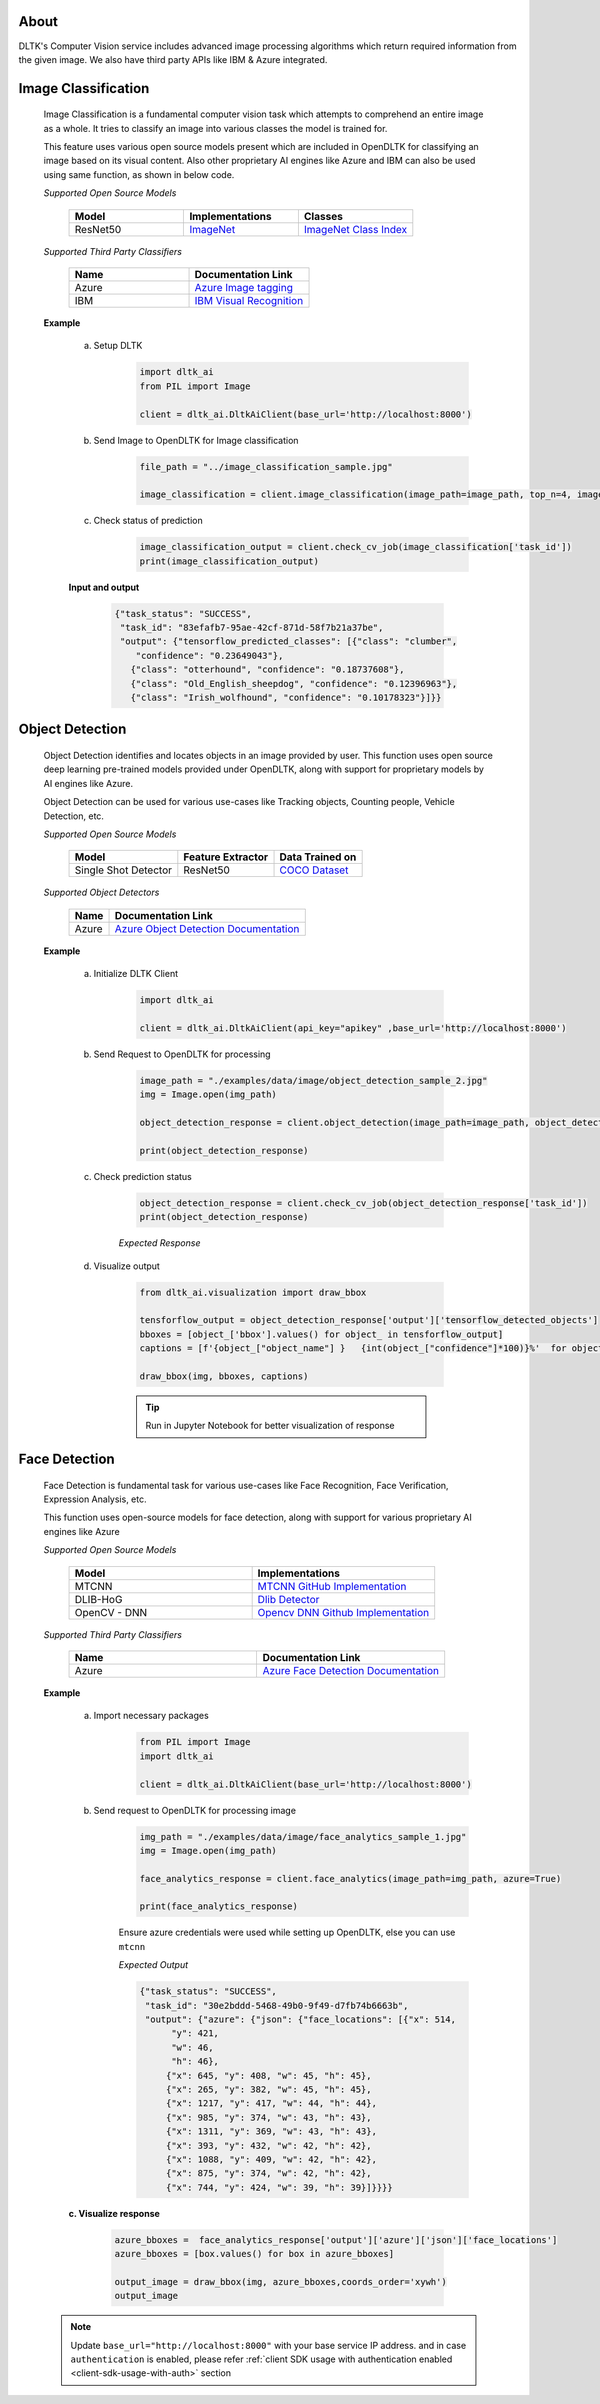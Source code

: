 *****
About
*****

DLTK's Computer Vision service includes advanced image processing algorithms which return required information from the given image. We also have third party APIs like IBM & Azure integrated.


********************
Image Classification
********************

    Image Classification is a fundamental computer vision task which attempts to comprehend an entire image as a whole.
    It tries to classify an image into various classes the model is trained for.

    This feature uses various open source models present which are included in OpenDLTK for classifying an image based on its visual content.
    Also other proprietary AI engines like Azure and IBM can also be used using same function, as shown in below code.


    *Supported Open Source Models*

        .. list-table::
           :widths: 25 25 25
           :header-rows: 1

           * - Model
             - Implementations
             - Classes
           * - ResNet50
             - `ImageNet <http://www.image-net.org/>`__
             - `ImageNet Class Index <https://storage.googleapis.com/download.tensorflow.org/data/imagenet_class_index.json>`__

    *Supported Third Party Classifiers*

        .. list-table::
           :widths: 25 25
           :header-rows: 1

           * - Name
             - Documentation Link
           * - Azure
             - `Azure Image tagging <https://docs.microsoft.com/en-us/azure/cognitive-services/computer-vision/concept-tagging-images>`__
           * - IBM
             - `IBM Visual Recognition <https://cloud.ibm.com/apidocs/visual-recognition/visual-recognition-v3?code=python#getclassify>`__

    .. function:: client.image_classification(image_url=None, image_path=None, top_n=3, image_classifiers=['tensorflow'], output_types=["json"]):

       :param image_url: Image URL
       :param image_path: Local Image Path
       :param top_n: get top n predictions
       :param image_classifiers: Supported image classifier tensorflow, azure, ibm
       :param list output_types: Type of output requested by client: "json", "image"
       :rtype: Image classification response


    **Example**

        a. Setup DLTK
            .. code-block:: python

                import dltk_ai
                from PIL import Image

                client = dltk_ai.DltkAiClient(base_url='http://localhost:8000')

        b. Send Image to OpenDLTK for Image classification
            .. code-block::

                file_path = "../image_classification_sample.jpg"

                image_classification = client.image_classification(image_path=image_path, top_n=4, image_classifiers=['tensorflow'])

        c. Check status of prediction
            .. code-block::

                image_classification_output = client.check_cv_job(image_classification['task_id'])
                print(image_classification_output)

        **Input and output**

            .. image:: ../../../examples/data/image/image_classification_sample_2.jpg
                :alt: sample-classification-image
                :height: 140
                :align: left


            .. code-block:: JSON

                {"task_status": "SUCCESS",
                 "task_id": "83efafb7-95ae-42cf-871d-58f7b21a37be",
                 "output": {"tensorflow_predicted_classes": [{"class": "clumber",
                    "confidence": "0.23649043"},
                   {"class": "otterhound", "confidence": "0.18737608"},
                   {"class": "Old_English_sheepdog", "confidence": "0.12396963"},
                   {"class": "Irish_wolfhound", "confidence": "0.10178323"}]}}

****************
Object Detection
****************


    Object Detection identifies and locates objects in an image provided by user. This function uses open source deep learning pre-trained models provided under OpenDLTK,
    along with support for proprietary models by AI engines like Azure.

    Object Detection can be used for various use-cases like Tracking objects, Counting people, Vehicle Detection, etc.

    *Supported Open Source Models*

        .. list-table::
           :header-rows: 1

           * - Model
             - Feature Extractor
             - Data Trained on
           * - Single Shot Detector
             - ResNet50
             - `COCO Dataset <https://cocodataset.org/#explore>`__

    *Supported Object Detectors*

        .. list-table::
           :header-rows: 1

           * - Name
             - Documentation Link
           * - Azure
             - `Azure Object Detection Documentation <https://docs.microsoft.com/en-us/azure/cognitive-services/computer-vision/concept-object-detection>`__


    .. function:: client.object_detection(image_url=None, image_path=None,object_detectors=['tensorflow'], output_types=["json"]):


       :param image_url: Image URL
       :param image_path: Local Image Path
       :param object_detectors: list of object detectors, Supported object detectors are ['tensorflow','azure']
       :param list output_types: Type of output requested by client: "json", "image" (base64 encoded image)
       :rtype: A json object containing the output of object detection

    **Example**

        a. Initialize DLTK Client

                .. code-block:: python

                    import dltk_ai

                    client = dltk_ai.DltkAiClient(api_key="apikey" ,base_url='http://localhost:8000')

        b. Send Request to OpenDLTK for processing

                .. code-block:: python

                    image_path = "./examples/data/image/object_detection_sample_2.jpg"
                    img = Image.open(img_path)

                    object_detection_response = client.object_detection(image_path=image_path, object_detectors=['azure', 'tensorflow'])

                    print(object_detection_response)

        c. Check prediction status

                .. code-block:: python

                    object_detection_response = client.check_cv_job(object_detection_response['task_id'])
                    print(object_detection_response)


                *Expected Response*

                .. code-block:: JSON
                    :emphasize-lines: 3, 24

                    {"task_status": "SUCCESS",
                     "task_id": "8b32db78-708d-49ff-83ad-71dedee5c1f5",
                     "output": {"azure_detected_objects": [{"bbox": {"x1": 1249,
                         "y1": 709,
                         "x2": 1399,
                         "y2": 890},
                        "object_name": "vase",
                        "confidence": 0.657},
                       {"bbox": {"x1": 1190, "y1": 443, "x2": 1450, "y2": 854},
                        "object_name": "plant",
                        "confidence": 0.776},
                       {"bbox": {"x1": 327, "y1": 820, "x2": 556, "y2": 1198},
                        "object_name": "chair",
                        "confidence": 0.886},
                       {"bbox": {"x1": 1486, "y1": 771, "x2": 1737, "y2": 1162},
                        "object_name": "chair",
                        "confidence": 0.843},
                       {"bbox": {"x1": 40, "y1": 948, "x2": 428, "y2": 1310},
                        "object_name": "chair",
                        "confidence": 0.659},
                       {"bbox": {"x1": 1685, "y1": 910, "x2": 2013, "y2": 1260},
                        "object_name": "chair",
                        "confidence": 0.74}],
                      "tensorflow_detected_objects": [{"object_name": "vase",
                        "confidence": 0.6711814403533936,
                        "bbox": {"x1": 702, "y1": 1019, "x2": 830, "y2": 1172}},
                       {"object_name": "chair",
                        "confidence": 0.6634005308151245,
                        "bbox": {"x1": 1500, "y1": 774, "x2": 1748, "y2": 1144}},
                       {"object_name": "chair",
                        "confidence": 0.6156675219535828,
                        "bbox": {"x1": 319, "y1": 792, "x2": 566, "y2": 1156}},
                       {"object_name": "chair",
                        "confidence": 0.5750893950462341,
                        "bbox": {"x1": 6, "y1": 929, "x2": 489, "y2": 1334}},
                       {"object_name": "vase",
                        "confidence": 0.5276069641113281,
                        "bbox": {"x1": 1240, "y1": 710, "x2": 1398, "y2": 889}}]}}



        d. Visualize output

                .. code-block:: python

                        from dltk_ai.visualization import draw_bbox

                        tensforflow_output = object_detection_response['output']['tensorflow_detected_objects']
                        bboxes = [object_['bbox'].values() for object_ in tensforflow_output]
                        captions = [f'{object_["object_name"] }   {int(object_["confidence"]*100)}%'  for object_ in tensforflow_output]

                        draw_bbox(img, bboxes, captions)

                .. tip::
                    Run in Jupyter Notebook for better visualization of response


                .. image:: ../../../examples/data/image/house_object_detection_output.jpg
                    :alt: sample-object-image
                    :height: 400



**************
Face Detection
**************

    Face Detection is fundamental task for various use-cases like Face Recognition, Face Verification, Expression Analysis, etc.

    This function uses open-source models for face detection, along with support for various proprietary AI engines like Azure

    *Supported Open Source Models*

        .. list-table::
           :widths: 25 25
           :header-rows: 1

           * - Model
             - Implementations
           * - MTCNN
             - `MTCNN GitHub Implementation <https://github.com/ipazc/mtcnn>`__
           * - DLIB-HoG
             - `Dlib Detector <http://dlib.net/python/index.html#dlib.get_frontal_face_detector>`__
           * - OpenCV - DNN
             - `Opencv DNN Github Implementation <https://github.com/opencv/opencv/tree/master/samples/dnn/face_detector>`__

    *Supported Third Party Classifiers*

        .. list-table::
           :widths: 25 25
           :header-rows: 1

           * - Name
             - Documentation Link
           * - Azure
             - `Azure Face Detection Documentation <https://docs.microsoft.com/en-us/azure/cognitive-services/face/concepts/face-detection>`__



    .. function:: client.face_analytics(image_url=None, features=None, image_path=None, face_detectors=['mtcnn'], ,output_types=["json"]):


       :param image_url: Image URL
       :param features: Type of features requested by client. Presently supports "face_detection".
       :param image_path: Local Image Path
       :param face_detectors: supported face detectors are (mtcnn, dlib, opencv, azure)
       :param list output_types: Type of output requested by client: "json", "image"
       :rtype: A json object containing the output of object detection

    **Example**

        a. Import necessary packages
            .. code-block:: python

                from PIL import Image
                import dltk_ai

                client = dltk_ai.DltkAiClient(base_url='http://localhost:8000')

        b. Send request to OpenDLTK for processing image
            .. code-block:: python

                img_path = "./examples/data/image/face_analytics_sample_1.jpg"
                img = Image.open(img_path)

                face_analytics_response = client.face_analytics(image_path=img_path, azure=True)

                print(face_analytics_response)

            Ensure azure credentials were used while setting up OpenDLTK, else you can use ``mtcnn``

            *Expected Output*

            .. code-block:: JSON

                {"task_status": "SUCCESS",
                 "task_id": "30e2bddd-5468-49b0-9f49-d7fb74b6663b",
                 "output": {"azure": {"json": {"face_locations": [{"x": 514,
                      "y": 421,
                      "w": 46,
                      "h": 46},
                     {"x": 645, "y": 408, "w": 45, "h": 45},
                     {"x": 265, "y": 382, "w": 45, "h": 45},
                     {"x": 1217, "y": 417, "w": 44, "h": 44},
                     {"x": 985, "y": 374, "w": 43, "h": 43},
                     {"x": 1311, "y": 369, "w": 43, "h": 43},
                     {"x": 393, "y": 432, "w": 42, "h": 42},
                     {"x": 1088, "y": 409, "w": 42, "h": 42},
                     {"x": 875, "y": 374, "w": 42, "h": 42},
                     {"x": 744, "y": 424, "w": 39, "h": 39}]}}}}


        **c. Visualize response**

            .. code-block:: python

                azure_bboxes =  face_analytics_response['output']['azure']['json']['face_locations']
                azure_bboxes = [box.values() for box in azure_bboxes]

                output_image = draw_bbox(img, azure_bboxes,coords_order='xywh')
                output_image


            .. image:: ../../../examples/data/image/face_detection_output.jpg
                :alt: sample-face-image
                :height: 350


    .. note::

        Update ``base_url="http://localhost:8000"`` with your base service IP address.
        and in case ``authentication`` is enabled, please refer :ref:`client SDK usage with authentication enabled <client-sdk-usage-with-auth>` section
